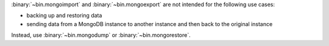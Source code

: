 :binary:`~bin.mongoimport` and :binary:`~bin.mongoexport` are not
intended for the following use cases:

- backing up and restoring data
- sending data from a MongoDB instance to another instance and then back
  to the original instance

Instead, use :binary:`~bin.mongodump` or :binary:`~bin.mongorestore`. 